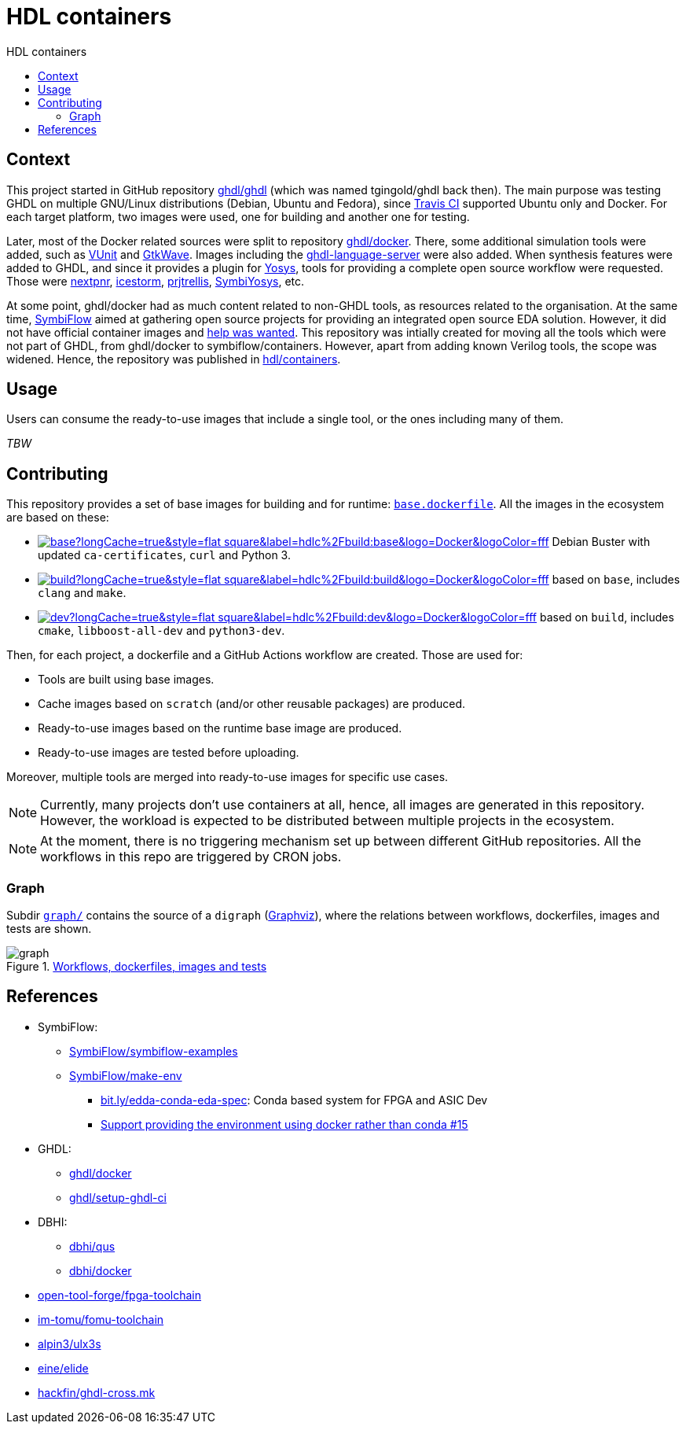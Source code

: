 = HDL containers
:toc: left
:toclevels: 4
:repotree: https://github.com/hdl/containers/tree/master/
:toc-title: HDL containers
:icons: font

== Context

This project started in GitHub repository https://github.com/ghdl/ghdl[ghdl/ghdl] (which was named tgingold/ghdl back then). The main purpose was testing GHDL on multiple GNU/Linux distributions (Debian, Ubuntu and Fedora), since https://travis-ci.org/[Travis CI] supported Ubuntu only and Docker. For each target platform, two images were used, one for building and another one for testing.

Later, most of the Docker related sources were split to repository https://github.com/ghdl/docker[ghdl/docker]. There, some additional simulation tools were added, such as http://vunit.github.io/[VUnit] and http://gtkwave.sourceforge.net/[GtkWave]. Images including the https://github.com/ghdl/ghdl-language-server[ghdl-language-server] were also added. When synthesis features were added to GHDL, and since it provides a plugin for https://github.com/YosysHQ/yosys[Yosys], tools for providing a complete open source workflow were requested. Those were https://github.com/YosysHQ/nextpnr[nextpnr], https://github.com/YosysHQ/icestorm[icestorm], https://github.com/YosysHQ/prjtrellis[prjtrellis], https://github.com/YosysHQ/SymbiYosys[SymbiYosys], etc.

At some point, ghdl/docker had as much content related to non-GHDL tools, as resources related to the organisation. At the same time, https://symbiflow.github.io[SymbiFlow] aimed at gathering open source projects for providing an integrated open source EDA solution. However, it did not have official container images and https://symbiflow.github.io/developers.html[help was wanted]. This repository was intially created for moving all the tools which were not part of GHDL, from ghdl/docker to symbiflow/containers. However, apart from adding known Verilog tools, the scope was widened. Hence, the repository was published in https://github.com/hdl/containers[hdl/containers].

== Usage

Users can consume the ready-to-use images that include a single tool, or the ones including many of them.

_TBW_

== Contributing

This repository provides a set of base images for building and for runtime: link:{repotree}base.dockerfile[`base.dockerfile`]. All the images in the ecosystem are based on these:

* https://hub.docker.com/r/hdlc/build/tags[image:https://img.shields.io/docker/image-size/hdlc/build/base?longCache=true&style=flat-square&label=hdlc%2Fbuild:base&logo=Docker&logoColor=fff[title='hdlc/build:base Docker image size']] Debian Buster with updated `ca-certificates`, `curl` and Python 3.
* https://hub.docker.com/r/hdlc/build/tags[image:https://img.shields.io/docker/image-size/hdlc/build/build?longCache=true&style=flat-square&label=hdlc%2Fbuild:build&logo=Docker&logoColor=fff[title='hdlc/build:build Docker image size']] based on `base`, includes `clang` and `make`.
* https://hub.docker.com/r/hdlc/build/tags[image:https://img.shields.io/docker/image-size/hdlc/build/dev?longCache=true&style=flat-square&label=hdlc%2Fbuild:dev&logo=Docker&logoColor=fff[title='hdlc/build:dev Docker image size']] based on `build`, includes `cmake`, `libboost-all-dev` and `python3-dev`.

Then, for each project, a dockerfile and a GitHub Actions workflow are created. Those are used for:

* Tools are built using base images.
* Cache images based on `scratch` (and/or other reusable packages) are produced.
* Ready-to-use images based on the runtime base image are produced.
* Ready-to-use images are tested before uploading.

Moreover, multiple tools are merged into ready-to-use images for specific use cases.

NOTE: Currently, many projects don't use containers at all, hence, all images are generated in this repository. However, the workload is expected to be distributed between multiple projects in the ecosystem.

NOTE: At the moment, there is no triggering mechanism set up between different GitHub repositories. All the workflows in this repo are triggered by CRON jobs.

=== Graph

Subdir link:{repotree}graph/[`graph/`] contains the source of a `digraph` (https://graphviz.org/[Graphviz]), where the relations between workflows, dockerfiles, images and tests are shown.

image::graph.svg[title='link:graph.svg[Workflows, dockerfiles, images and tests]']

== References

* SymbiFlow:
** https://github.com/SymbiFlow/symbiflow-examples[SymbiFlow/symbiflow-examples]
** https://github.com/SymbiFlow/make-env[SymbiFlow/make-env]
*** http://bit.ly/edda-conda-eda-spec[bit.ly/edda-conda-eda-spec]: Conda based system for FPGA and ASIC Dev
*** https://github.com/SymbiFlow/make-env/issues/15[Support providing the environment using docker rather than conda #15]
* GHDL:
** https://github.com/ghdl/docker[ghdl/docker]
** https://github.com/ghdl/setup-ghdl-ci[ghdl/setup-ghdl-ci]
* DBHI:
** https://github.com/dbhi/qus[dbhi/qus]
** https://github.com/dbhi/docker[dbhi/docker]
* https://github.com/open-tool-forge/fpga-toolchain[open-tool-forge/fpga-toolchain]
* https://github.com/im-tomu/fomu-toolchain[im-tomu/fomu-toolchain]
* https://github.com/alpin3/ulx3s[alpin3/ulx3s]
* https://github.com/eine/elide/tree/master/elide/docker[eine/elide]
* https://github.com/hackfin/ghdl-cross.mk[hackfin/ghdl-cross.mk]

